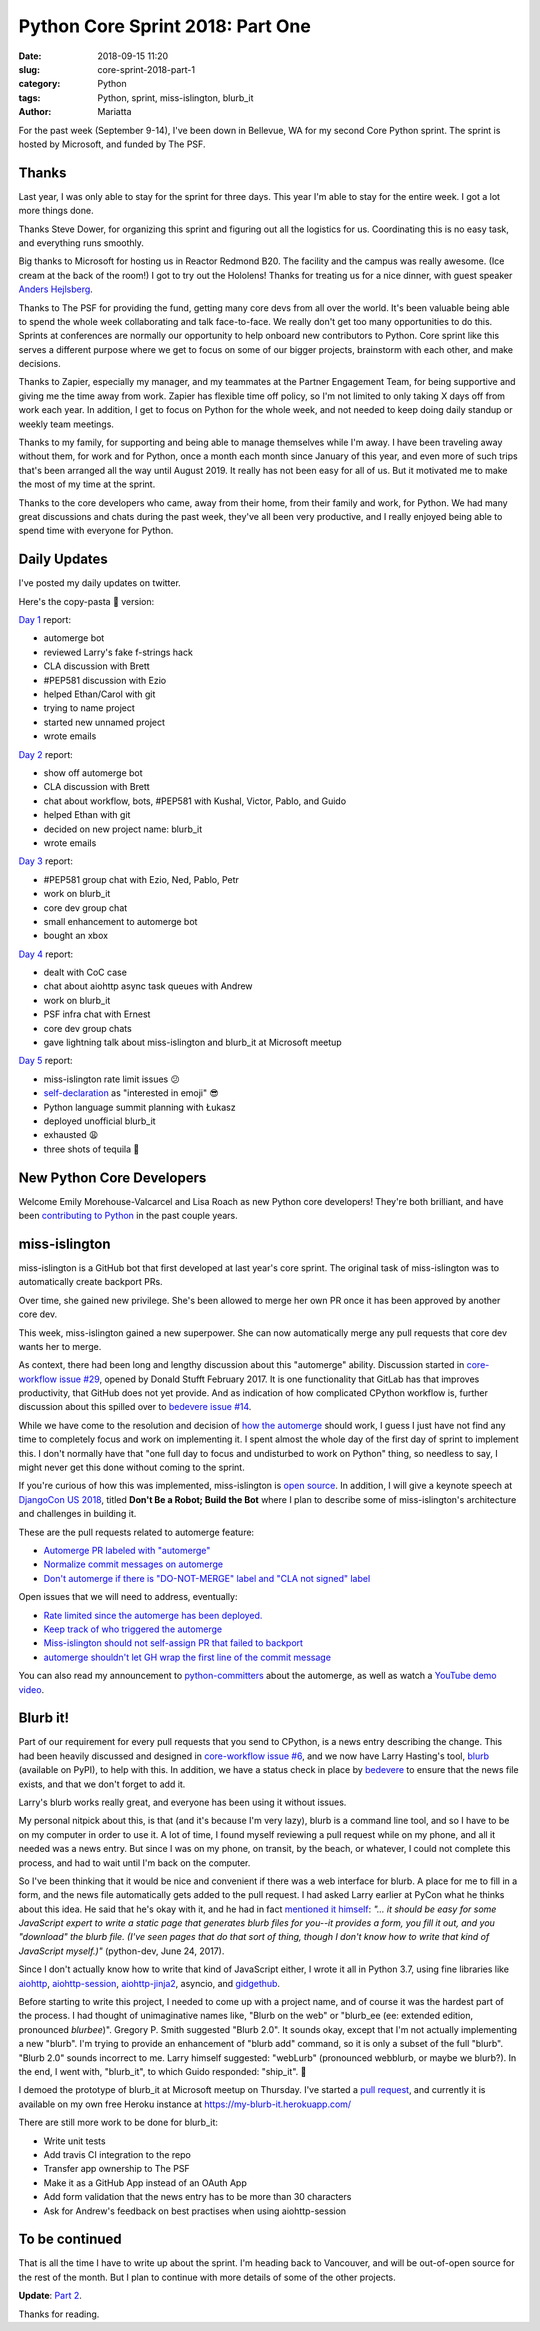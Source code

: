 Python Core Sprint 2018: Part One
#################################

:date: 2018-09-15 11:20
:slug: core-sprint-2018-part-1
:category: Python
:tags: Python, sprint, miss-islington, blurb_it
:author: Mariatta


For the past week (September 9-14), I've been down in Bellevue, WA for my second
Core Python sprint. The sprint is hosted by Microsoft, and funded by The PSF.

Thanks
======

Last year, I was only able to stay for the sprint for three days. This year
I'm able to stay for the entire week. I got a lot more things done.

Thanks Steve Dower, for organizing this sprint and figuring out all the
logistics for us. Coordinating this is no easy task, and everything runs smoothly.

Big thanks to Microsoft for hosting us in Reactor Redmond B20. The facility and the
campus was really awesome. (Ice cream at the back of the room!) I got to
try out the Hololens! Thanks for treating us for a nice dinner, with guest speaker
`Anders Hejlsberg <https://en.wikipedia.org/wiki/Anders_Hejlsberg>`_.

Thanks to The PSF for providing the fund, getting many core devs from all over the
world. It's been valuable being able to spend the whole week collaborating and
talk face-to-face. We really don't get too many opportunities to do this. Sprints
at conferences are normally our opportunity to help onboard new contributors
to Python. Core sprint like this serves a different purpose where we get to focus
on some of our bigger projects, brainstorm with each other, and make decisions.

Thanks to Zapier, especially my manager, and my teammates at the Partner Engagement
Team, for being supportive and giving me the time away from work. Zapier has
flexible time off policy, so I'm not limited to only taking X days off from work
each year. In addition, I get to focus on Python for the whole week, and not
needed to keep doing daily standup or weekly team meetings.

Thanks to my family, for supporting and being able to manage themselves while
I'm away. I have been traveling away without them, for work and for Python, once
a month each month since January of this year, and even more of such trips that's
been arranged all the way until August 2019. It really has not been easy for
all of us. But it motivated me to make the most of my time at the sprint.

Thanks to the core developers who came, away from their home, from their family and work,
for Python. We had many great discussions and chats during the past week, they've
all been very productive, and I really enjoyed being able to spend time with everyone
for Python.

Daily Updates
=============

I've posted my daily updates on twitter.

Here's the copy-pasta 🍝 version:

`Day 1 <https://twitter.com/mariatta/status/1039506319676387330>`_ report:

- automerge bot
- reviewed Larry's fake f-strings hack
- CLA discussion with Brett
- #PEP581 discussion with Ezio
- helped Ethan/Carol with git
- trying to name project
- started new unnamed project
- wrote emails

`Day 2 <https://twitter.com/mariatta/status/1039742549727031304>`_ report:

- show off automerge bot
- CLA discussion with Brett
- chat about workflow, bots, #PEP581 with Kushal, Victor, Pablo, and Guido
- helped Ethan with git
- decided on new project name: blurb_it
- wrote emails

`Day 3 <https://twitter.com/mariatta/status/1040062970728837120>`_ report:

- #PEP581 group chat with Ezio, Ned, Pablo, Petr
- work on blurb_it
- core dev group chat
- small enhancement to automerge bot
- bought an xbox

`Day 4 <https://twitter.com/mariatta/status/1040433812407107584>`_ report:

- dealt with CoC case
- chat about aiohttp async task queues with Andrew
- work on blurb_it
- PSF infra chat with Ernest
- core dev group chats
- gave lightning talk about miss-islington and blurb_it at Microsoft meetup

`Day 5 <https://twitter.com/mariatta/status/1040765915518754816>`_ report:

- miss-islington rate limit issues 😕
- `self-declaration <https://github.com/python/devguide/pull/414>`_ as "interested in emoji" 😎
- Python language summit planning with Łukasz
- deployed unofficial blurb_it
- exhausted 😩
- three shots of tequila 🥃

New Python Core Developers
==========================

Welcome Emily Morehouse-Valcarcel and Lisa Roach as new Python core developers!
They're both brilliant, and have been `contributing to Python
<https://mail.python.org/pipermail/python-committers/2018-September/006059.html>`_
in the past couple years.

miss-islington
==============

miss-islington is a GitHub bot that first developed at last year's core sprint.
The original task of miss-islington was to automatically create backport PRs.

Over time, she gained new privilege. She's been allowed to merge her own PR once
it has been approved by another core dev.

This week, miss-islington gained a new superpower. She can now automatically
merge any pull requests that core dev wants her to merge.

As context, there had been long and lengthy discussion about this "automerge"
ability. Discussion started in `core-workflow issue #29 <https://github.com/python/core-workflow/issues/29>`_,
opened by Donald Stufft February 2017. It is one functionality that GitLab
has that improves productivity, that GitHub does not yet provide. And as indication
of how complicated CPython workflow is, further discussion about this spilled over to
`bedevere issue #14 <https://github.com/python/bedevere/issues/14>`_.

While we have come to the resolution and decision of `how the automerge
<https://github.com/python/bedevere/issues/14#issuecomment-399585735>`_ should
work, I guess I just have not find any time to completely focus and work
on implementing it. I spent almost the whole day of the first day of sprint
to implement this. I don't normally have that "one full day to focus and undisturbed to work on Python"
thing, so needless to say, I might never get this done without coming to the sprint.

If you're curious of how this was implemented, miss-islington is `open source <https://github.com/python/miss-islington>`_.
In addition, I will give a keynote speech at `DjangoCon US 2018 <https://2018.djangocon.us/news/mariatta-wijaya/>`_,
titled **Don't Be a Robot; Build the Bot**
where I plan to describe some of miss-islington's architecture and challenges in
building it.

These are the pull requests related to automerge feature:

- `Automerge PR labeled with "automerge" <https://github.com/python/miss-islington/pull/146>`_
- `Normalize commit messages on automerge <https://github.com/python/miss-islington/pull/151>`_
- `Don't automerge if there is "DO-NOT-MERGE" label and "CLA not signed" label <https://github.com/python/miss-islington/pull/152>`_

Open issues that we will need to address, eventually:

- `Rate limited since the automerge has been deployed. <https://github.com/python/miss-islington/issues/153>`_
- `Keep track of who triggered the automerge <https://github.com/python/miss-islington/issues/155>`_
- `Miss-islington should not self-assign PR that failed to backport <https://github.com/python/miss-islington/issues/154>`_
- `automerge shouldn't let GH wrap the first line of the commit message <https://github.com/python/miss-islington/issues/159>`_

You can also read my announcement to `python-committers <https://mail.python.org/pipermail/python-committers/2018-September/006043.html>`_ about the automerge,
as well as watch a `YouTube demo video <https://youtu.be/p85YtKKLNno>`_.


Blurb it!
=========

Part of our requirement for every pull requests that you send to CPython, is a news
entry describing the change. This had been heavily discussed and designed in
`core-workflow issue #6 <https://github.com/python/core-workflow/issues/6>`_,
and we now have Larry Hasting's tool, `blurb <https://pypi.org/project/blurb/>`_
(available on PyPI), to help with this. In addition, we have a status check in place
by `bedevere <https://github.com/python/bedevere>`_ to ensure that the news
file exists, and that we don't forget to add it.

Larry's blurb works really great, and everyone has been using it without issues.

My personal nitpick about this, is that (and it's because I'm very lazy), blurb
is a command line tool, and so I have to be on my computer in order to use it.
A lot of time, I found myself reviewing a pull request while on my phone,
and all it needed was a news entry. But since I was on my phone, on transit,
by the beach, or whatever, I could not complete this process, and had to
wait until I'm back on the computer.

So I've been thinking that it would be nice and convenient if there was a web
interface for blurb. A place for me to fill in a form, and the news file automatically
gets added to the pull request. I had asked Larry earlier at PyCon what he thinks
about this idea. He said that he's okay with it, and he had in fact `mentioned it himself
<https://mail.python.org/pipermail/python-dev/2017-June/148448.html>`_: *"... it should be easy for
some JavaScript expert to write a static page that generates blurb files
for you--it provides a form, you fill it out, and you "download" the
blurb file.  (I've seen pages that do that sort of thing, though I don't
know how to write that kind of JavaScript myself.)"* (python-dev, June 24, 2017).

Since I don't actually know how to write that kind of JavaScript either, I wrote
it all in Python 3.7, using fine libraries like `aiohttp
<https://aiohttp.readthedocs.io/en/latest/>`_, `aiohttp-session
<https://aiohttp-session.readthedocs.io/en/latest/>`_,
`aiohttp-jinja2 <https://aiohttp-jinja2.readthedocs.io/en/stable/>`_, asyncio, and
`gidgethub <https://gidgethub.readthedocs.io/en/latest/>`_.

Before starting to write this project, I needed to come up with a project name,
and of course it was the hardest part of the process. I had thought of unimaginative
names like, "Blurb on the web" or "blurb_ee (ee: extended edition, pronounced *blurbee*)".
Gregory P. Smith suggested "Blurb 2.0". It sounds okay, except that I'm not actually implementing
a new "blurb". I'm trying to provide an enhancement of "blurb add" command, so it
is only a subset of the full "blurb". "Blurb 2.0" sounds incorrect to me. Larry
himself suggested: "webLurb" (pronounced webblurb, or maybe we blurb?). In the end,
I went with, "blurb_it", to which Guido responded: "ship_it". 🚢

I demoed the prototype of blurb_it at Microsoft meetup on Thursday. I've started
a `pull request <https://github.com/python/blurb_it/pull/2>`_, and currently
it is available on my own free Heroku instance at https://my-blurb-it.herokuapp.com/

There are still more work to be done for blurb_it:

- Write unit tests
- Add travis CI integration to the repo
- Transfer app ownership to The PSF
- Make it as a GitHub App instead of an OAuth App
- Add form validation that the news entry has to be more than 30 characters
- Ask for Andrew's feedback on best practises when using aiohttp-session


To be continued
===============

That is all the time I have to write up about the sprint. I'm heading back to
Vancouver, and will be out-of-open source for the rest of the month. But I plan
to continue with more details of some of the other projects.

**Update**: `Part 2 <https://mariatta.ca/core-sprint-2018-part-2.html>`_.

Thanks for reading.
